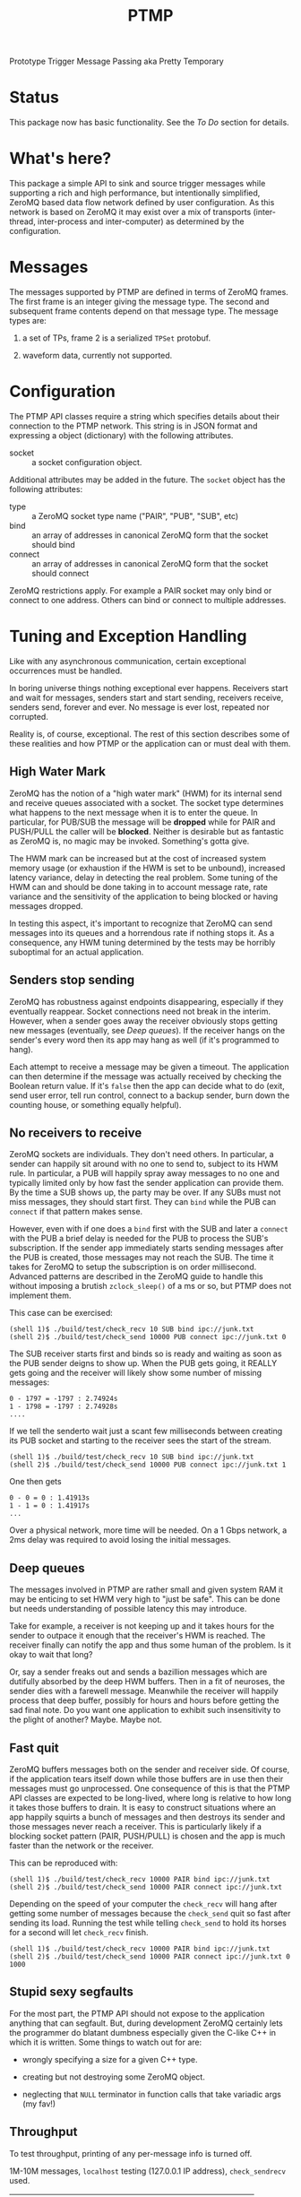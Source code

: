 #+title: PTMP

Prototype Trigger Message Passing aka Pretty Temporary

* Status

[[https://travis-ci.org/brettviren/ptmp][file:https://travis-ci.org/brettviren/ptmp.svg]]

This package now has basic functionality.  See the [[To Do]] section for details.

* What's here?

This package a simple API to sink and source trigger messages while
supporting a rich and high performance, but intentionally simplified,
ZeroMQ based data flow network defined by user configuration.  As this network is based on ZeroMQ it may exist over a mix of transports (inter-thread, inter-process and inter-computer) as determined by the configuration.

* Messages

The messages supported by PTMP are defined in terms of ZeroMQ frames.  The first frame is an integer giving the message type.  The second and subsequent frame contents depend on that message type.  The message types are:

1) a set of TPs, frame 2 is a serialized ~TPSet~ protobuf.

2) waveform data, currently not supported.

* Configuration

The PTMP API classes require a string which specifies details about
their connection to the PTMP network.  This string is in JSON format
and expressing a object (dictionary) with the following attributes.

- socket :: a socket configuration object.

Additional attributes may be added in the future.  The ~socket~ object
has the following attributes:

- type :: a ZeroMQ socket type name ("PAIR", "PUB", "SUB", etc)
- bind :: an array of addresses in canonical ZeroMQ form that the socket should bind
- connect :: an array of addresses in canonical ZeroMQ form that the socket should connect

ZeroMQ restrictions apply.  For example a PAIR socket may only bind or connect to one address.  Others can bind or connect to multiple addresses.

* Tuning and Exception Handling

Like with any asynchronous communication, certain exceptional
occurrences must be handled.  

In boring universe things nothing exceptional ever happens.  Receivers
start and wait for messages, senders start and start sending,
receivers receive, senders send, forever and ever.  No message is ever
lost, repeated nor corrupted.

Reality is, of course, exceptional.  The rest of this section
describes some of these realities and how PTMP or the application can
or must deal with them.

** High Water Mark

ZeroMQ has the notion of a "high water mark" (HWM) for its internal
send and receive queues associated with a socket.  The socket type
determines what happens to the next message when it is to enter the
queue.  In particular, for PUB/SUB the message will be *dropped* while
for PAIR and PUSH/PULL the caller will be *blocked*.  Neither is
desirable but as fantastic as ZeroMQ is, no magic may be invoked.
Something's gotta give.  

The HWM mark can be increased but at the cost of increased system
memory usage (or exhaustion if the HWM is set to be unbound),
increased latency variance, delay in detecting the real problem.  Some
tuning of the HWM can and should be done taking in to account message
rate, rate variance and the sensitivity of the application to being blocked or having messages dropped.

In testing this aspect, it's important to recognize that ZeroMQ can
send messages into its queues and a horrendous rate if nothing stops
it.  As a consequence, any HWM tuning determined by the tests may be horribly suboptimal for an actual application.

** Senders stop sending

ZeroMQ has robustness against endpoints disappearing, especially if
they eventually reappear.  Socket connections need not break in the
interim.  However, when a sender goes away the receiver obviously
stops getting new messages (eventually, see [[Deep queues]]).  If the
receiver hangs on the sender's every word then its app may hang as
well (if it's programmed to hang).

Each attempt to receive a message may be given a timeout.  The
application can then determine if the message was actually received by
checking the Boolean return value.  If it's ~false~ then the app can
decide what to do (exit, send user error, tell run control, connect to
a backup sender, burn down the counting house, or something equally
helpful).

** No receivers to receive 

ZeroMQ sockets are individuals.  They don't need others.  In particular, a sender can happily sit around with no one to send to, subject to its HWM rule.  In particular, a PUB will happily spray away messages to no one and typically limited only by how fast the sender application can provide them.  By the time a SUB shows up, the party may be over.  If any SUBs must not miss messages, they should start first.  They can ~bind~ while the PUB can ~connect~ if that pattern makes sense.

However, even with if one does a ~bind~ first with the SUB and later a
~connect~ with the PUB a brief delay is needed for the PUB to process
the SUB's subscription.  If the sender app immediately starts sending
messages after the PUB is created, those messages may not reach the
SUB.  The time it takes for ZeroMQ to setup the subscription is on
order millisecond.  Advanced patterns are described in the ZeroMQ
guide to handle this without imposing a brutish ~zclock_sleep()~ of a ms
or so, but PTMP does not implement them.

This case can be exercised: 

#+BEGIN_EXAMPLE
  (shell 1)$ ./build/test/check_recv 10 SUB bind ipc://junk.txt
  (shell 2)$ ./build/test/check_send 10000 PUB connect ipc://junk.txt 0 
#+END_EXAMPLE

The SUB receiver starts first and binds so is ready and waiting as
soon as the PUB sender deigns to show up.  When the PUB gets going, it
REALLY gets going and the receiver will likely show some number of
missing messages:

#+BEGIN_EXAMPLE
0 - 1797 = -1797 : 2.74924s
1 - 1798 = -1797 : 2.74928s
....
#+END_EXAMPLE

If we tell the senderto wait just a scant few milliseconds between
creating its PUB socket and starting to the receiver sees the start of
the stream.

#+BEGIN_EXAMPLE
  (shell 1)$ ./build/test/check_recv 10 SUB bind ipc://junk.txt
  (shell 2)$ ./build/test/check_send 10000 PUB connect ipc://junk.txt 1
#+END_EXAMPLE

One then gets

#+BEGIN_EXAMPLE
0 - 0 = 0 : 1.41913s
1 - 1 = 0 : 1.41917s
...
#+END_EXAMPLE

Over a physical network, more time will be needed.  On a 1 Gbps network, a 2ms delay was required to avoid losing the initial messages.

** Deep queues

The messages involved in PTMP are rather small and given system RAM it
may be enticing to set HWM very high to "just be safe".  This can be
done but needs understanding of possible latency this may introduce.

Take for example, a receiver is not keeping up and it takes hours for
the sender to outpace it enough that the receiver's HWM is reached.
The receiver finally can notify the app and thus some human of the
problem.  Is it okay to wait that long?  

Or, say a sender freaks out and sends a bazillion messages which are
dutifully absorbed by the deep HWM buffers.  Then in a fit of
neuroses, the sender dies with a farewell message.  Meanwhile the
receiver will happily process that deep buffer, possibly for hours and
hours before getting the sad final note.  Do you want one application
to exhibit such insensitivity to the plight of another?  Maybe.  Maybe
not.

** Fast quit

ZeroMQ buffers messages both on the sender and receiver side.  Of course, if the application tears itself down while those buffers are in use then their messages must go unprocessed.  One consequence of this is that the PTMP API classes are expected to be long-lived, where long is relative to how long it takes those buffers to drain.  It is easy to construct situations where an app happily squirts a bunch of messages and then destroys its sender and those messages never reach a receiver.  This is particularly likely if a blocking socket pattern (PAIR, PUSH/PULL) is chosen and the app is much faster than the network or the receiver.

This can be reproduced with:

#+BEGIN_EXAMPLE
  (shell 1)$ ./build/test/check_recv 10000 PAIR bind ipc://junk.txt
  (shell 2)$ ./build/test/check_send 10000 PAIR connect ipc://junk.txt 
#+END_EXAMPLE 

Depending on the speed of your computer the ~check_recv~ will hang after getting some number of messages because the ~check_send~ quit so fast after sending its load.  Running the test while telling ~check_send~ to hold its horses for a second will let ~check_recv~ finish.

#+BEGIN_EXAMPLE
  (shell 1)$ ./build/test/check_recv 10000 PAIR bind ipc://junk.txt
  (shell 2)$ ./build/test/check_send 10000 PAIR connect ipc://junk.txt 0 1000
#+END_EXAMPLE

** Stupid sexy segfaults

For the most part, the PTMP API should not expose to the application
anything that can segfault.  But, during development ZeroMQ certainly
lets the programmer do blatant dumbness especially given the C-like
C++ in which it is written.  Some things to watch out for are:

- wrongly specifying a size for a given C++ type.

- creating but not destroying some ZeroMQ object.

- neglecting that ~NULL~ terminator in function calls that take variadic args (my fav!)

** Throughput

To test throughput, printing of any per-message info is turned off.

1M-10M messages, ~localhost~ testing (127.0.0.1 IP address), ~check_sendrecv~ used.

| pattern  | transport | hal      | haiku    | yobox   |
|          |           | i5-252-M | i7-4770K | i5-7500 |
|----------+-----------+----------+----------+---------|
| pubsub   | inproc    | 364 kHz  | 606 kHz  | 557 kHz |
| pubsub   | ipc       | 175 kHz  | 502 kHz  | 469 kHz |
| pubsub   | tcp       | 156 kHz  | 599 kHz  | 522 kHz |
| pipe     | tcp       | 120 kHz  | 311 kHz  | 279 kHz |
| pipe     | inproc    | 162 kHz  | 312 kHz  | 282 kHz |
| pushpull | inproc    | 158 kHz  | 311 kHz  | 278 kHz |
|----------+-----------+----------+----------+---------|

TCP testing from haiku to yobox over 1 Gbps home network with two intervening switches.  ~check_send~ and ~check_recv~ used.

| pattern  | send    | recv    | num | notes         |
|----------+---------+---------+-----+---------------|
| pubsub   | 1.7 MHz | 630 kHz | 1M  |               |
| pubsub   | 2.2 MHz | 750 kHz | 10M | loss          |
| pubsub   | 790 kHz | 775 kHz | 10M | 1us/100 sleep |
| pushpull | 797 kHz | 418 kHz | 1M  |               |
| pushpull | 777 kHz | 740 kHz | 10M |               |
|----------+---------+---------+-----+---------------|

The PUB/SUB connection is "faster" because of message loss due to SUB not keeping up with PUB.  Slowing down the sender with a call to ~usleep(1)~ every 100th message can achieve the same rate as PUSH/PULL with no loss.

It's important to note that this is not a suggestion to add sleeps
inside a production loop.  Just PUB can be incredibly fast and a SUB
that is too slow will simply lose messages.  No matter what,
somethings gotta give.  If one wants the slow consumers to slow down
the upstream ("back pressure") then PUSH/PULL can work better.  What
the above demonstrates is that ZeroMQ is not a bottleneck.  And, these
messages are serialized via protobuf, so no problem there.  While
sending, both hosts are at about 110% CPU usage.  The test jobs memory
footprints are stable at a bit less than 10 MB RSS and 150 MB VIRT.

Two or three SUBs to one PUB misses more packets and a 1/10 ~usleep(1)~
is needed.  With ~usleep()~ removed, three PULLs on one PUSH runs at about 300 kHz per PULL.  As PUSH is round-robin, the miss detection in ~send_recv~ fires and prints log info all the time so this is slowing down the network to some extent.  With the logging removed, the individual PULLs see 600-800 kHz and the PUSH makes 1.2 Mhz.



* To Do

** Basic functionality

- [X] trigger primitives message schema
- [X] build system
- [X] Travis-CI hookup
- [X] add JSON library
- [X] write sender/receiver API classes
- [X] define configuration schema
- [X] test programs spanning transports and supported socket types
- [X] test that demonstrates multiple subs

** Extended functionality

A more full vision exists which starts with PTMP and includes elements that have been prototyped, tested or are in production use in [[https://github.com/brettviren/digrex/tree/master/dexnet][dexnet]] and the [[https://wirecell.github.io][Wire-Cell Toolkit]].  This vision can be described with a set of high level conceptual features:

- use ZeroMQ actors as basic building block for an application development framework.

- follow a "ported graph" model for the design of the network.  A fundamental node in this graph is a ZeroMQ actor and an aggregate node is some subgraph of nodes.

- provide dynamic aggregation of nodes into subgraph executables via a plugin based dynamic factory mechanism (~upif~).

- drive this aggregation via configuration based on Jsonnet and the ~pgraph~ Jsonnet functions.  Extend this configuration network wide.

- develop reusable discovery and presence nodes based on Zyre.

- use discovery/presence to develop self-healing and zero-downtime reconfiguration mechanisms.

This list is roughly ordered in layers of implementation.  Ie, the first must be done before the next.  It is also ordered in terms of requiring additional effort, group buy-in and larger scale cooperation.

